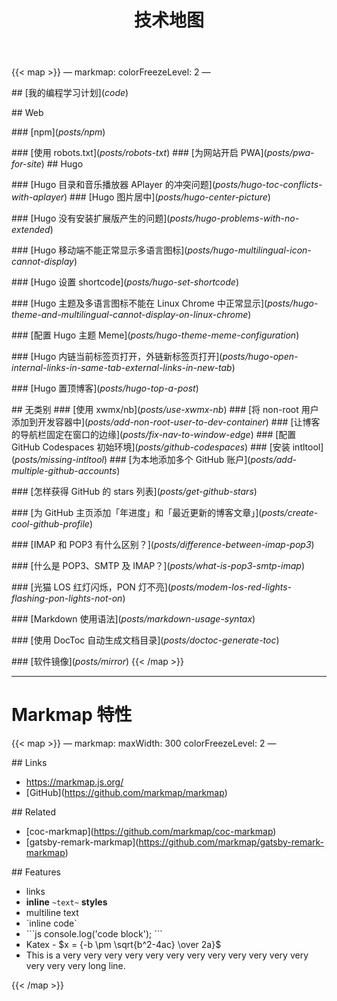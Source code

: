 #+TITLE: 技术地图

{{< map >}}
---
markmap:
  colorFreezeLevel: 2
---

# tech-map

## [我的编程学习计划](/code/)

## Web

### [npm](/posts/npm/)

### [使用 robots.txt](/posts/robots-txt/)
### [为网站开启 PWA](/posts/pwa-for-site/)
## Hugo

### [Hugo 目录和音乐播放器 APlayer 的冲突问题](/posts/hugo-toc-conflicts-with-aplayer/)
### [Hugo 图片居中](/posts/hugo-center-picture/)

### [Hugo 没有安装扩展版产生的问题](/posts/hugo-problems-with-no-extended/)

### [Hugo 移动端不能正常显示多语言图标](/posts/hugo-multilingual-icon-cannot-display/)

### [Hugo 设置 shortcode](/posts/hugo-set-shortcode/)

### [Hugo 主题及多语言图标不能在 Linux Chrome 中正常显示](/posts/hugo-theme-and-multilingual-cannot-display-on-linux-chrome/)

### [配置 Hugo 主题 Meme](/posts/hugo-theme-meme-configuration/)

### [Hugo 内链当前标签页打开，外链新标签页打开](/posts/hugo-open-internal-links-in-same-tab-external-links-in-new-tab/)

### [Hugo 置顶博客](/posts/hugo-top-a-post/)

## 无类别
### [使用 xwmx/nb](/posts/use-xwmx-nb/)
### [将 non-root 用户添加到开发容器中](/posts/add-non-root-user-to-dev-container/)
### [让博客的导航栏固定在窗口的边缘](/posts/fix-nav-to-window-edge/)
### [配置 GitHub Codespaces 初始环境](/posts/github-codespaces/)
### [安装 intltool](/posts/missing-intltool/)
### [为本地添加多个 GitHub 账户](/posts/add-multiple-github-accounts/)

### [怎样获得 GitHub 的 stars 列表](/posts/get-github-stars/)

### [为 GitHub 主页添加「年进度」和「最近更新的博客文章」](/posts/create-cool-github-profile/)

### [IMAP 和 POP3 有什么区别？](/posts/difference-between-imap-pop3/)

### [什么是 POP3、SMTP 及 IMAP？](/posts/what-is-pop3-smtp-imap/)

### [光猫 LOS 红灯闪烁，PON 灯不亮](/posts/modem-los-red-lights-flashing-pon-lights-not-on/)

### [Markdown 使用语法](/posts/markdown-usage-syntax/)

### [使用 DocToc 自动生成文档目录](/posts/doctoc-generate-toc/)

### [软件镜像](/posts/mirror/)
{{< /map >}}

-----

* Markmap 特性

{{< map >}}
---
markmap:
  maxWidth: 300
  colorFreezeLevel: 2
---

## Links

- <https://markmap.js.org/>
- [GitHub](https://github.com/markmap/markmap)

## Related

- [coc-markmap](https://github.com/markmap/coc-markmap)
- [gatsby-remark-markmap](https://github.com/markmap/gatsby-remark-markmap)

## Features

- links
- **inline** ~~text~~ *styles*
- multiline
  text
- `inline code`
-
    ```js
    console.log('code block');
    ```
- Katex - $x = {-b \pm \sqrt{b^2-4ac} \over 2a}$
- This is a very very very very very very very very very very very very very very very long line.
{{< /map >}}
